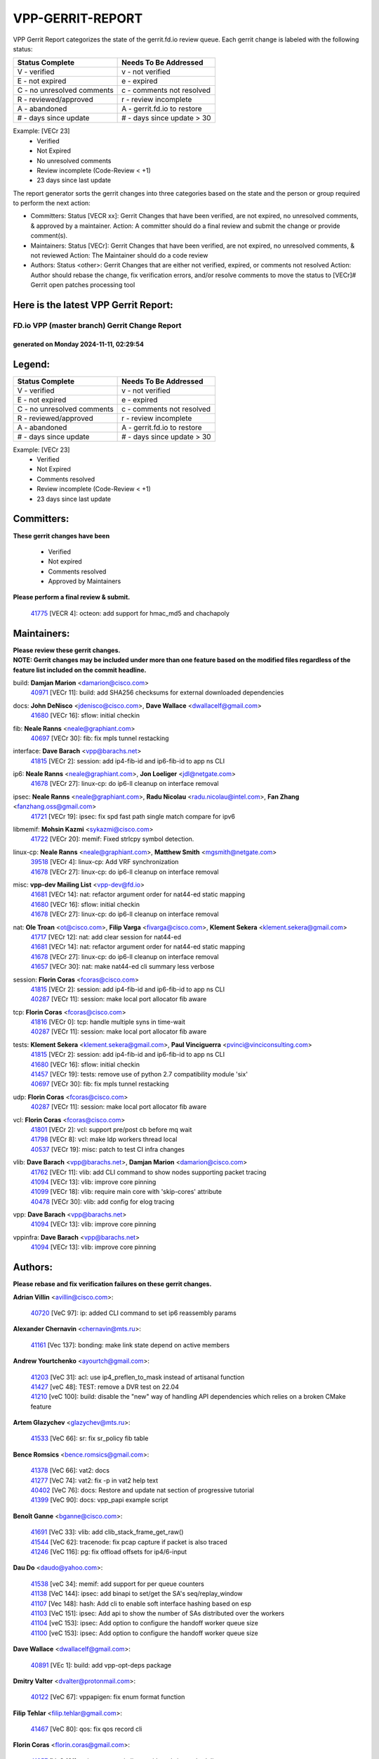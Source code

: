 #################
VPP-GERRIT-REPORT
#################

VPP Gerrit Report categorizes the state of the gerrit.fd.io review queue.  Each gerrit change is labeled with the following status:

========================== ===========================
Status Complete            Needs To Be Addressed
========================== ===========================
V - verified               v - not verified
E - not expired            e - expired
C - no unresolved comments c - comments not resolved
R - reviewed/approved      r - review incomplete
A - abandoned              A - gerrit.fd.io to restore
# - days since update      # - days since update > 30
========================== ===========================

Example: [VECr 23]
    - Verified
    - Not Expired
    - No unresolved comments
    - Review incomplete (Code-Review < +1)
    - 23 days since last update

The report generator sorts the gerrit changes into three categories based on the state and the person or group required to perform the next action:

- Committers:
  Status [VECR xx]: Gerrit Changes that have been verified, are not expired, no unresolved comments, & approved by a maintainer.
  Action: A committer should do a final review and submit the change or provide comment(s).

- Maintainers:
  Status [VECr]: Gerrit Changes that have been verified, are not expired, no unresolved comments, & not reviewed
  Action: The Maintainer should do a code review

- Authors:
  Status <other>: Gerrit Changes that are either not verified, expired, or comments not resolved
  Action: Author should rebase the change, fix verification errors, and/or resolve comments to move the status to [VECr]# Gerrit open patches processing tool

Here is the latest VPP Gerrit Report:
-------------------------------------

==============================================
FD.io VPP (master branch) Gerrit Change Report
==============================================
--------------------------------------------
generated on Monday 2024-11-11, 02:29:54
--------------------------------------------


Legend:
-------
========================== ===========================
Status Complete            Needs To Be Addressed
========================== ===========================
V - verified               v - not verified
E - not expired            e - expired
C - no unresolved comments c - comments not resolved
R - reviewed/approved      r - review incomplete
A - abandoned              A - gerrit.fd.io to restore
# - days since update      # - days since update > 30
========================== ===========================

Example: [VECr 23]
    - Verified
    - Not Expired
    - Comments resolved
    - Review incomplete (Code-Review < +1)
    - 23 days since last update


Committers:
-----------
| **These gerrit changes have been**

    - Verified
    - Not expired
    - Comments resolved
    - Approved by Maintainers

| **Please perform a final review & submit.**

  | `41775 <https:////gerrit.fd.io/r/c/vpp/+/41775>`_ [VECR 4]: octeon: add support for hmac_md5 and chachapoly

Maintainers:
------------
| **Please review these gerrit changes.**

| **NOTE: Gerrit changes may be included under more than one feature based on the modified files regardless of the feature list included on the commit headline.**

build: **Damjan Marion** <damarion@cisco.com>
  | `40971 <https:////gerrit.fd.io/r/c/vpp/+/40971>`_ [VECr 11]: build: add SHA256 checksums for external downloaded dependencies

docs: **John DeNisco** <jdenisco@cisco.com>, **Dave Wallace** <dwallacelf@gmail.com>
  | `41680 <https:////gerrit.fd.io/r/c/vpp/+/41680>`_ [VECr 16]: sflow: initial checkin

fib: **Neale Ranns** <neale@graphiant.com>
  | `40697 <https:////gerrit.fd.io/r/c/vpp/+/40697>`_ [VECr 30]: fib: fix mpls tunnel restacking

interface: **Dave Barach** <vpp@barachs.net>
  | `41815 <https:////gerrit.fd.io/r/c/vpp/+/41815>`_ [VECr 2]: session: add ip4-fib-id and ip6-fib-id to app ns CLI

ip6: **Neale Ranns** <neale@graphiant.com>, **Jon Loeliger** <jdl@netgate.com>
  | `41678 <https:////gerrit.fd.io/r/c/vpp/+/41678>`_ [VECr 27]: linux-cp: do ip6-ll cleanup on interface removal

ipsec: **Neale Ranns** <neale@graphiant.com>, **Radu Nicolau** <radu.nicolau@intel.com>, **Fan Zhang** <fanzhang.oss@gmail.com>
  | `41721 <https:////gerrit.fd.io/r/c/vpp/+/41721>`_ [VECr 19]: ipsec: fix spd fast path single match compare for ipv6

libmemif: **Mohsin Kazmi** <sykazmi@cisco.com>
  | `41722 <https:////gerrit.fd.io/r/c/vpp/+/41722>`_ [VECr 20]: memif: Fixed strlcpy symbol detection.

linux-cp: **Neale Ranns** <neale@graphiant.com>, **Matthew Smith** <mgsmith@netgate.com>
  | `39518 <https:////gerrit.fd.io/r/c/vpp/+/39518>`_ [VECr 4]: linux-cp: Add VRF synchronization
  | `41678 <https:////gerrit.fd.io/r/c/vpp/+/41678>`_ [VECr 27]: linux-cp: do ip6-ll cleanup on interface removal

misc: **vpp-dev Mailing List** <vpp-dev@fd.io>
  | `41681 <https:////gerrit.fd.io/r/c/vpp/+/41681>`_ [VECr 14]: nat: refactor argument order for nat44-ed static mapping
  | `41680 <https:////gerrit.fd.io/r/c/vpp/+/41680>`_ [VECr 16]: sflow: initial checkin
  | `41678 <https:////gerrit.fd.io/r/c/vpp/+/41678>`_ [VECr 27]: linux-cp: do ip6-ll cleanup on interface removal

nat: **Ole Troan** <ot@cisco.com>, **Filip Varga** <fivarga@cisco.com>, **Klement Sekera** <klement.sekera@gmail.com>
  | `41717 <https:////gerrit.fd.io/r/c/vpp/+/41717>`_ [VECr 12]: nat: add clear session for nat44-ed
  | `41681 <https:////gerrit.fd.io/r/c/vpp/+/41681>`_ [VECr 14]: nat: refactor argument order for nat44-ed static mapping
  | `41678 <https:////gerrit.fd.io/r/c/vpp/+/41678>`_ [VECr 27]: linux-cp: do ip6-ll cleanup on interface removal
  | `41657 <https:////gerrit.fd.io/r/c/vpp/+/41657>`_ [VECr 30]: nat: make nat44-ed cli summary less verbose

session: **Florin Coras** <fcoras@cisco.com>
  | `41815 <https:////gerrit.fd.io/r/c/vpp/+/41815>`_ [VECr 2]: session: add ip4-fib-id and ip6-fib-id to app ns CLI
  | `40287 <https:////gerrit.fd.io/r/c/vpp/+/40287>`_ [VECr 11]: session: make local port allocator fib aware

tcp: **Florin Coras** <fcoras@cisco.com>
  | `41816 <https:////gerrit.fd.io/r/c/vpp/+/41816>`_ [VECr 0]: tcp: handle multiple syns in time-wait
  | `40287 <https:////gerrit.fd.io/r/c/vpp/+/40287>`_ [VECr 11]: session: make local port allocator fib aware

tests: **Klement Sekera** <klement.sekera@gmail.com>, **Paul Vinciguerra** <pvinci@vinciconsulting.com>
  | `41815 <https:////gerrit.fd.io/r/c/vpp/+/41815>`_ [VECr 2]: session: add ip4-fib-id and ip6-fib-id to app ns CLI
  | `41680 <https:////gerrit.fd.io/r/c/vpp/+/41680>`_ [VECr 16]: sflow: initial checkin
  | `41457 <https:////gerrit.fd.io/r/c/vpp/+/41457>`_ [VECr 19]: tests: remove use of python 2.7 compatibility module 'six'
  | `40697 <https:////gerrit.fd.io/r/c/vpp/+/40697>`_ [VECr 30]: fib: fix mpls tunnel restacking

udp: **Florin Coras** <fcoras@cisco.com>
  | `40287 <https:////gerrit.fd.io/r/c/vpp/+/40287>`_ [VECr 11]: session: make local port allocator fib aware

vcl: **Florin Coras** <fcoras@cisco.com>
  | `41801 <https:////gerrit.fd.io/r/c/vpp/+/41801>`_ [VECr 2]: vcl: support pre/post cb before mq wait
  | `41798 <https:////gerrit.fd.io/r/c/vpp/+/41798>`_ [VECr 8]: vcl: make ldp workers thread local
  | `40537 <https:////gerrit.fd.io/r/c/vpp/+/40537>`_ [VECr 19]: misc: patch to test CI infra changes

vlib: **Dave Barach** <vpp@barachs.net>, **Damjan Marion** <damarion@cisco.com>
  | `41762 <https:////gerrit.fd.io/r/c/vpp/+/41762>`_ [VECr 11]: vlib: add CLI command to show nodes supporting packet tracing
  | `41094 <https:////gerrit.fd.io/r/c/vpp/+/41094>`_ [VECr 13]: vlib: improve core pinning
  | `41099 <https:////gerrit.fd.io/r/c/vpp/+/41099>`_ [VECr 18]: vlib: require main core with 'skip-cores' attribute
  | `40478 <https:////gerrit.fd.io/r/c/vpp/+/40478>`_ [VECr 30]: vlib: add config for elog tracing

vpp: **Dave Barach** <vpp@barachs.net>
  | `41094 <https:////gerrit.fd.io/r/c/vpp/+/41094>`_ [VECr 13]: vlib: improve core pinning

vppinfra: **Dave Barach** <vpp@barachs.net>
  | `41094 <https:////gerrit.fd.io/r/c/vpp/+/41094>`_ [VECr 13]: vlib: improve core pinning

Authors:
--------
**Please rebase and fix verification failures on these gerrit changes.**

**Adrian Villin** <avillin@cisco.com>:

  | `40720 <https:////gerrit.fd.io/r/c/vpp/+/40720>`_ [VeC 97]: ip: added CLI command to set ip6 reassembly params

**Alexander Chernavin** <chernavin@mts.ru>:

  | `41161 <https:////gerrit.fd.io/r/c/vpp/+/41161>`_ [Vec 137]: bonding: make link state depend on active members

**Andrew Yourtchenko** <ayourtch@gmail.com>:

  | `41203 <https:////gerrit.fd.io/r/c/vpp/+/41203>`_ [VeC 31]: acl: use ip4_preflen_to_mask instead of artisanal function
  | `41427 <https:////gerrit.fd.io/r/c/vpp/+/41427>`_ [veC 48]: TEST: remove a DVR test on 22.04
  | `41210 <https:////gerrit.fd.io/r/c/vpp/+/41210>`_ [veC 100]: build: disable the "new" way of handling API dependencies which relies on a broken CMake feature

**Artem Glazychev** <glazychev@mts.ru>:

  | `41533 <https:////gerrit.fd.io/r/c/vpp/+/41533>`_ [VeC 66]: sr: fix sr_policy fib table

**Bence Romsics** <bence.romsics@gmail.com>:

  | `41378 <https:////gerrit.fd.io/r/c/vpp/+/41378>`_ [VeC 66]: vat2: docs
  | `41277 <https:////gerrit.fd.io/r/c/vpp/+/41277>`_ [VeC 74]: vat2: fix -p in vat2 help text
  | `40402 <https:////gerrit.fd.io/r/c/vpp/+/40402>`_ [VeC 76]: docs: Restore and update nat section of progressive tutorial
  | `41399 <https:////gerrit.fd.io/r/c/vpp/+/41399>`_ [VeC 90]: docs: vpp_papi example script

**Benoît Ganne** <bganne@cisco.com>:

  | `41691 <https:////gerrit.fd.io/r/c/vpp/+/41691>`_ [VeC 33]: vlib: add clib_stack_frame_get_raw()
  | `41544 <https:////gerrit.fd.io/r/c/vpp/+/41544>`_ [VeC 62]: tracenode: fix pcap capture if packet is also traced
  | `41246 <https:////gerrit.fd.io/r/c/vpp/+/41246>`_ [VeC 116]: pg: fix offload offsets for ip4/6-input

**Dau Do** <daudo@yahoo.com>:

  | `41538 <https:////gerrit.fd.io/r/c/vpp/+/41538>`_ [veC 34]: memif: add support for per queue counters
  | `41138 <https:////gerrit.fd.io/r/c/vpp/+/41138>`_ [VeC 144]: ipsec: add binapi to set/get the SA's seq/replay_window
  | `41107 <https:////gerrit.fd.io/r/c/vpp/+/41107>`_ [Vec 148]: hash: Add cli to enable soft interface hashing based on esp
  | `41103 <https:////gerrit.fd.io/r/c/vpp/+/41103>`_ [VeC 151]: ipsec: Add api to show the number of SAs distributed over the workers
  | `41104 <https:////gerrit.fd.io/r/c/vpp/+/41104>`_ [veC 153]: ipsec: Add option to configure the handoff worker queue size
  | `41100 <https:////gerrit.fd.io/r/c/vpp/+/41100>`_ [veC 153]: ipsec: Add option to configure the handoff worker queue size

**Dave Wallace** <dwallacelf@gmail.com>:

  | `40891 <https:////gerrit.fd.io/r/c/vpp/+/40891>`_ [VEc 1]: build: add vpp-opt-deps package

**Dmitry Valter** <dvalter@protonmail.com>:

  | `40122 <https:////gerrit.fd.io/r/c/vpp/+/40122>`_ [VeC 67]: vppapigen: fix enum format function

**Filip Tehlar** <filip.tehlar@gmail.com>:

  | `41467 <https:////gerrit.fd.io/r/c/vpp/+/41467>`_ [VeC 80]: qos: fix qos record cli

**Florin Coras** <florin.coras@gmail.com>:

  | `41257 <https:////gerrit.fd.io/r/c/vpp/+/41257>`_ [VeC 121]: api: support api clients with real-time scheduling

**Ivan Ivanets** <iivanets@cisco.com>:

  | `41799 <https:////gerrit.fd.io/r/c/vpp/+/41799>`_ [VEc 1]: tests: vpp_qemu_utils with concurrency handling
  | `41497 <https:////gerrit.fd.io/r/c/vpp/+/41497>`_ [veC 73]: misc: patch to check behavior of test for BFD API when bfd_udp_mod_session function doesn't work correctly

**Jay Wang** <jay.wang2@arm.com>:

  | `41259 <https:////gerrit.fd.io/r/c/vpp/+/41259>`_ [VeC 41]: vppinfra: add ARM neoverse-v2 support
  | `40890 <https:////gerrit.fd.io/r/c/vpp/+/40890>`_ [VeC 46]: vlib: fix seed parse error

**Kyle McClammy** <kylem@serverforge.org>:

  | `41705 <https:////gerrit.fd.io/r/c/vpp/+/41705>`_ [vEC 28]: Enabled building net_sfc driver in dpdk.mk Added SFN7042Q adapter and virtual functions to init.c and driver.c

**Lajos Katona** <katonalala@gmail.com>:

  | `40460 <https:////gerrit.fd.io/r/c/vpp/+/40460>`_ [VEc 25]: api: Refresh VPP API language with path background
  | `40471 <https:////gerrit.fd.io/r/c/vpp/+/40471>`_ [VEc 26]: docs: Add doc for API Trace Tools
  | `40898 <https:////gerrit.fd.io/r/c/vpp/+/40898>`_ [VEc 30]: vxlan: move vxlan-gpe to a plugin
  | `41545 <https:////gerrit.fd.io/r/c/vpp/+/41545>`_ [vec 60]: api-trace: enable both rx and tx direction

**Matthew Smith** <mgsmith@netgate.com>:

  | `40983 <https:////gerrit.fd.io/r/c/vpp/+/40983>`_ [Vec 143]: vapi: only wait if queue is empty

**Maxime Peim** <mpeim@cisco.com>:

  | `40918 <https:////gerrit.fd.io/r/c/vpp/+/40918>`_ [veC 172]: classify: add name to classify heap

**Mohsin Kazmi** <sykazmi@cisco.com>:

  | `41648 <https:////gerrit.fd.io/r/c/vpp/+/41648>`_ [VEc 10]: pg: fix the buffer deletion
  | `41435 <https:////gerrit.fd.io/r/c/vpp/+/41435>`_ [VeC 44]: vppinfra: add ARM Neoverse-V1 support

**Monendra Singh Kushwaha** <kmonendra@marvell.com>:

  | `41698 <https:////gerrit.fd.io/r/c/vpp/+/41698>`_ [VeC 32]: octeon: register callback to set max npa pools
  | `41459 <https:////gerrit.fd.io/r/c/vpp/+/41459>`_ [Vec 46]: dev: add support for vf device with vf_token
  | `41458 <https:////gerrit.fd.io/r/c/vpp/+/41458>`_ [Vec 48]: vlib: add vfio-token parsing support
  | `41093 <https:////gerrit.fd.io/r/c/vpp/+/41093>`_ [Vec 153]: octeon: fix oct_free() and free allocated memory

**Ole Troan** <otroan@employees.org>:

  | `41342 <https:////gerrit.fd.io/r/c/vpp/+/41342>`_ [VEc 24]: ip6: don't forward packets with invalid source address

**Pierre Pfister** <ppfister@cisco.com>:

  | `40767 <https:////gerrit.fd.io/r/c/vpp/+/40767>`_ [VeC 151]: ipsec: add SA validity check fetching IPsec SA

**Rabei Becheikh** <rabei.becheikh@enigmedia.es>:

  | `41519 <https:////gerrit.fd.io/r/c/vpp/+/41519>`_ [VeC 69]: flowprobe: Fix the problem of Network Byte Order for Ethernet type
  | `41518 <https:////gerrit.fd.io/r/c/vpp/+/41518>`_ [veC 69]: flowprobe:   Fix the problem of Network Byte Order for Ethernet type Type: fix
  | `41517 <https:////gerrit.fd.io/r/c/vpp/+/41517>`_ [veC 69]: flowprobe: Fix the problem of  Network Byte Order for Ethernet type Type: fix
  | `41516 <https:////gerrit.fd.io/r/c/vpp/+/41516>`_ [veC 69]: flowprobe:Fix the problem of  Network Byte Order for Ethernet type Type:fix
  | `41515 <https:////gerrit.fd.io/r/c/vpp/+/41515>`_ [veC 69]: flowprobe:   Fix the problem of  Network Byte Order for Ethernet type Type: fix
  | `41514 <https:////gerrit.fd.io/r/c/vpp/+/41514>`_ [veC 69]: fowprobe:   Fix the problem with Network Byte Order for Ethernet type Type: fix
  | `41513 <https:////gerrit.fd.io/r/c/vpp/+/41513>`_ [veC 69]: Flowprobe: Fix etherType value for IPFIX (Network Byte Order) Type: Fix
  | `41512 <https:////gerrit.fd.io/r/c/vpp/+/41512>`_ [veC 69]: Flowprobe: Fix etherType Type:Fix
  | `41509 <https:////gerrit.fd.io/r/c/vpp/+/41509>`_ [veC 69]: flowprobe: Fix the problem with Network Byte Order for Ethernet type field and modify test
  | `41510 <https:////gerrit.fd.io/r/c/vpp/+/41510>`_ [veC 69]: flowprobe:   Fix the problem with Network Byte Order for Ethernet type and modify the test Type: fix
  | `41507 <https:////gerrit.fd.io/r/c/vpp/+/41507>`_ [veC 69]: flowprobe: Fix the problem with Network Byte Order for Ethernet type field
  | `41506 <https:////gerrit.fd.io/r/c/vpp/+/41506>`_ [veC 69]: docs: Fix the problem with Network Byte Order for Ethernet type field Type:fix
  | `41505 <https:////gerrit.fd.io/r/c/vpp/+/41505>`_ [veC 69]: docs: Fix the problem with Network Byte Order for Ethernet type field Type: fix

**Stanislav Zaikin** <zstaseg@gmail.com>:

  | `40861 <https:////gerrit.fd.io/r/c/vpp/+/40861>`_ [VeC 90]: vapi: remove plugin dependency from tests

**Todd Hsiao** <thsiao@cisco.com>:

  | `40462 <https:////gerrit.fd.io/r/c/vpp/+/40462>`_ [veC 164]: ip: Full reassembly and fragmentation enhancement
  | `40992 <https:////gerrit.fd.io/r/c/vpp/+/40992>`_ [veC 164]: ip: add IPV6_FRAGMENTATION to extension_hdr_type

**Tom Jones** <thj@freebsd.org>:

  | `41355 <https:////gerrit.fd.io/r/c/vpp/+/41355>`_ [VeC 101]: build: Add FreeBSD install-dep support

**Varun Rapelly** <vrapelly@marvell.com>:

  | `41591 <https:////gerrit.fd.io/r/c/vpp/+/41591>`_ [VEc 2]: tls: add async processing support

**Vladimir Ratnikov** <vratnikov@netgate.com>:

  | `40626 <https:////gerrit.fd.io/r/c/vpp/+/40626>`_ [Vec 76]: ip6-nd: simplify API to directly set options

**Vladislav Grishenko** <themiron@mail.ru>:

  | `37263 <https:////gerrit.fd.io/r/c/vpp/+/37263>`_ [VeC 34]: nat: add nat44-ed session filtering by fib table
  | `41660 <https:////gerrit.fd.io/r/c/vpp/+/41660>`_ [VeC 41]: nat: add nat44-ed ipfix dst address and port logging
  | `41659 <https:////gerrit.fd.io/r/c/vpp/+/41659>`_ [VeC 41]: nat: make nat44-ed api dumps & cli show mp-safe
  | `41658 <https:////gerrit.fd.io/r/c/vpp/+/41658>`_ [VeC 41]: nat: fix nat44-ed per-vrf session limit and tests
  | `38245 <https:////gerrit.fd.io/r/c/vpp/+/38245>`_ [VeC 41]: mpls: fix crashes on mpls tunnel create/delete
  | `41656 <https:////gerrit.fd.io/r/c/vpp/+/41656>`_ [VeC 41]: nat: pass nat44-ed packets with ttl=1 on outside interfaces
  | `41615 <https:////gerrit.fd.io/r/c/vpp/+/41615>`_ [VeC 41]: mpls: clang-format mpls-tunnel for upcoming changes
  | `40413 <https:////gerrit.fd.io/r/c/vpp/+/40413>`_ [VeC 41]: nat: stick nat44-ed to use configured outside-fib
  | `39555 <https:////gerrit.fd.io/r/c/vpp/+/39555>`_ [VeC 41]: nat: fix nat44-ed address removal from fib
  | `38524 <https:////gerrit.fd.io/r/c/vpp/+/38524>`_ [VeC 41]: fib: fix interface resolve from unlinked fib entries
  | `39579 <https:////gerrit.fd.io/r/c/vpp/+/39579>`_ [VeC 41]: fib: ensure mpls dpo index is valid for its next node
  | `40629 <https:////gerrit.fd.io/r/c/vpp/+/40629>`_ [VeC 41]: stats: add interface link speed to statseg
  | `40628 <https:////gerrit.fd.io/r/c/vpp/+/40628>`_ [VeC 41]: stats: add sw interface tags to statseg
  | `41174 <https:////gerrit.fd.io/r/c/vpp/+/41174>`_ [VeC 141]: fib: fix fib entry tracking crash on table remove
  | `39580 <https:////gerrit.fd.io/r/c/vpp/+/39580>`_ [VeC 141]: fib: fix udp encap mp-safe ops and id validation
  | `40627 <https:////gerrit.fd.io/r/c/vpp/+/40627>`_ [VeC 142]: fib: fix invalid udp encap id cases
  | `40630 <https:////gerrit.fd.io/r/c/vpp/+/40630>`_ [VeC 171]: vlib: mark cli quit command as mp_safe

**Vratko Polak** <vrpolak@cisco.com>:

  | `41558 <https:////gerrit.fd.io/r/c/vpp/+/41558>`_ [VeC 41]: avf: mark api as deprecated
  | `41557 <https:////gerrit.fd.io/r/c/vpp/+/41557>`_ [VeC 47]: dev: declare api as production
  | `41552 <https:////gerrit.fd.io/r/c/vpp/+/41552>`_ [VeC 61]: avf: interprocess reply via pointer

**Xiaoming Jiang** <jiangxiaoming@outlook.com>:

  | `41594 <https:////gerrit.fd.io/r/c/vpp/+/41594>`_ [Vec 45]: http: fix timer pool assert crash due to timer freed when timeout in main thread

**ohnatiuk** <ohnatiuk@cisco.com>:

  | `41501 <https:////gerrit.fd.io/r/c/vpp/+/41501>`_ [VeC 73]: build: use VPP_BUILD_TOPDIR from environment if set
  | `41499 <https:////gerrit.fd.io/r/c/vpp/+/41499>`_ [VeC 73]: vapi: remove directory name from include guards

**sonsumin** <itoodo12@gmail.com>:

  | `41667 <https:////gerrit.fd.io/r/c/vpp/+/41667>`_ [veC 39]: refactor(nat44): change argument order and parsing format for static mapping

Abandoned:
----------
**The following gerrit changes have not been updated in over 180 days and have been abandoned.**

**Maxime Peim** <mpeim@cisco.com>:

  | `40888 <https:////gerrit.fd.io/r/c/vpp/+/40888>`_ [A 180]: pg: allow node unformat after hex data

**Pierre Pfister** <ppfister@cisco.com>:

  | `40760 <https:////gerrit.fd.io/r/c/vpp/+/40760>`_ [A 180]: vppinfra: fix dpdk compilation

**Zephyr Pellerin** <zpelleri@cisco.com>:

  | `40879 <https:////gerrit.fd.io/r/c/vpp/+/40879>`_ [A 180]: build: don't embed directives within macro arguments

Legend:
-------
========================== ===========================
Status Complete            Needs To Be Addressed
========================== ===========================
V - verified               v - not verified
E - not expired            e - expired
C - no unresolved comments c - comments not resolved
R - reviewed/approved      r - review incomplete
A - abandoned              A - gerrit.fd.io to restore
# - days since update      # - days since update > 30
========================== ===========================

Example: [VECr 23]
    - Verified
    - Not Expired
    - Comments resolved
    - Review incomplete (Code-Review < +1)
    - 23 days since last update


Statistics:
-----------
================ ===
Patches assigned
================ ===
authors          85
maintainers      21
committers       1
abandoned        3
================ ===

